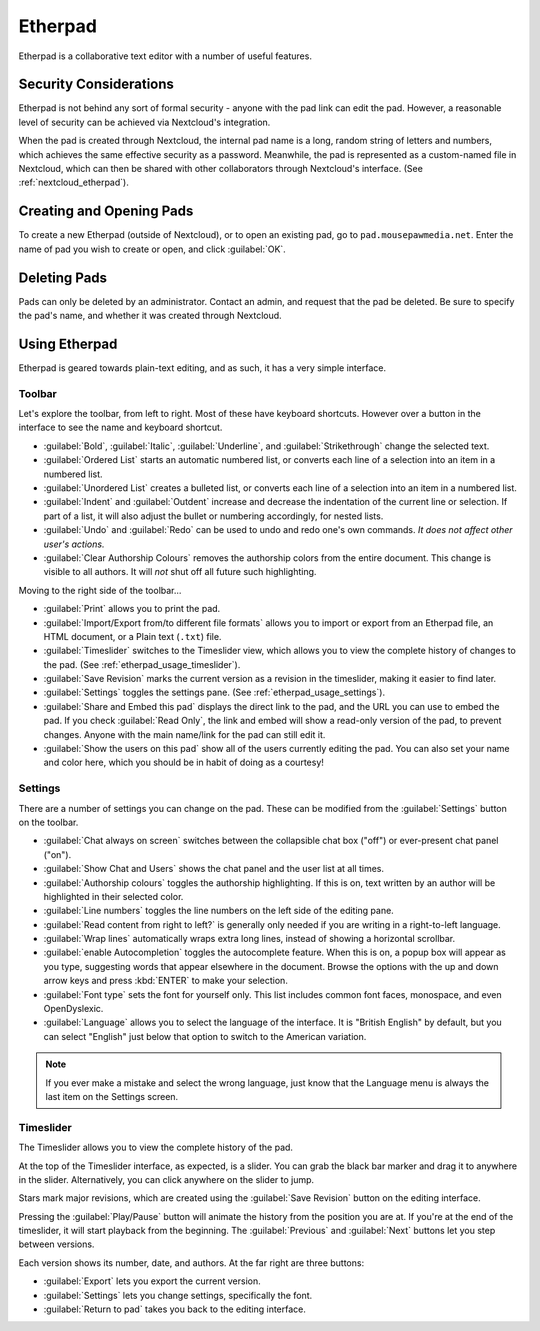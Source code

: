 ..  _etherpad:

Etherpad
##########################

Etherpad is a collaborative text editor with a number of useful
features.

Security Considerations
===========================

Etherpad is not behind any sort of formal security - anyone with the pad link
can edit the pad. However, a reasonable level of security can be achieved via
Nextcloud's integration.

When the pad is created through Nextcloud, the internal pad name is a long,
random string of letters and numbers, which achieves the same effective security
as a password. Meanwhile, the pad is represented as a custom-named file in
Nextcloud, which can then be shared with other collaborators through Nextcloud's
interface. (See :ref:`nextcloud_etherpad`).

..  _etherpad_opening:

Creating and Opening Pads
==============================

To create a new Etherpad (outside of Nextcloud), or to open an existing pad,
go to ``pad.mousepawmedia.net``. Enter the name of pad you wish to create
or open, and click :guilabel:`OK`.

..  _etherpad_deleting:

Deleting Pads
==========================

Pads can only be deleted by an administrator. Contact an admin, and request
that the pad be deleted. Be sure to specify the pad's name, and whether it was
created through Nextcloud.

..  _etherpad_usage:

Using Etherpad
==========================

Etherpad is geared towards plain-text editing, and as such, it has a very
simple interface.

..  _etherpad_usage_toolbar:

Toolbar
-------------------------

Let's explore the toolbar, from left to right. Most of these have keyboard
shortcuts. However over a button in the interface to see the name and keyboard
shortcut.

* :guilabel:`Bold`, :guilabel:`Italic`, :guilabel:`Underline`, and
  :guilabel:`Strikethrough` change the selected text.

* :guilabel:`Ordered List` starts an automatic numbered list, or converts
  each line of a selection into an item in a numbered list.

* :guilabel:`Unordered List` creates a bulleted list, or converts each line
  of a selection into an item in a numbered list.

* :guilabel:`Indent` and :guilabel:`Outdent` increase and decrease the
  indentation of the current line or selection. If part of a list, it will
  also adjust the bullet or numbering accordingly, for nested lists.

* :guilabel:`Undo` and :guilabel:`Redo` can be used to undo and redo one's
  own commands. *It does not affect other user's actions.*

* :guilabel:`Clear Authorship Colours` removes the authorship colors from the
  entire document. This change is visible to all authors. It will *not* shut
  off all future such highlighting.

Moving to the right side of the toolbar...

* :guilabel:`Print` allows you to print the pad.

* :guilabel:`Import/Export from/to different file formats` allows you to
  import or export from an Etherpad file, an HTML document, or a Plain text
  (``.txt``) file.

* :guilabel:`Timeslider` switches to the Timeslider view, which allows you to
  view the complete history of changes to the pad.
  (See :ref:`etherpad_usage_timeslider`).

* :guilabel:`Save Revision` marks the current version as a revision in the
  timeslider, making it easier to find later.

* :guilabel:`Settings` toggles the settings pane.
  (See :ref:`etherpad_usage_settings`).

* :guilabel:`Share and Embed this pad` displays the direct link to the pad,
  and the URL you can use to embed the pad. If you check :guilabel:`Read Only`,
  the link and embed will show a read-only version of the pad, to prevent
  changes. Anyone with the main name/link for the pad can still edit it.

* :guilabel:`Show the users on this pad` show all of the users currently
  editing the pad. You can also set your name and color here, which you should
  be in habit of doing as a courtesy!

..  _etherpad_usage_settings:

Settings
-------------------------

There are a number of settings you can change on the pad. These can be
modified from the :guilabel:`Settings` button on the toolbar.

* :guilabel:`Chat always on screen` switches between the collapsible chat
  box ("off") or ever-present chat panel ("on").

* :guilabel:`Show Chat and Users` shows the chat panel and the user list at
  all times.

* :guilabel:`Authorship colours` toggles the authorship highlighting. If this
  is on, text written by an author will be highlighted in their selected color.

* :guilabel:`Line numbers` toggles the line numbers on the left side of the
  editing pane.

* :guilabel:`Read content from right to left?` is generally only needed if you
  are writing in a right-to-left language.

* :guilabel:`Wrap lines` automatically wraps extra long lines, instead of
  showing a horizontal scrollbar.

* :guilabel:`enable Autocompletion` toggles the autocomplete feature. When this
  is on, a popup box will appear as you type, suggesting words that appear
  elsewhere in the document. Browse the options with the up and down arrow
  keys and press :kbd:`ENTER` to make your selection.

* :guilabel:`Font type` sets the font for yourself only. This list includes
  common font faces, monospace, and even OpenDyslexic.

* :guilabel:`Language` allows you to select the language of the interface.
  It is "British English" by default, but you can select "English" just below
  that option to switch to the American variation.

..  NOTE:: If you ever make a mistake and select the wrong language, just know
    that the Language menu is always the last item on the Settings screen.

.. _etherpad_usage_timeslider:

Timeslider
---------------------------

The Timeslider allows you to view the complete history of the pad.

At the top of the Timeslider interface, as expected, is a slider. You can
grab the black bar marker and drag it to anywhere in the slider. Alternatively,
you can click anywhere on the slider to jump.

Stars mark major revisions, which are created using the :guilabel:`Save Revision`
button on the editing interface.

Pressing the :guilabel:`Play/Pause` button will animate the history from the
position you are at. If you're at the end of the timeslider, it will start
playback from the beginning. The :guilabel:`Previous` and :guilabel:`Next`
buttons let you step between versions.

Each version shows its number, date, and authors. At the far right are three
buttons:

* :guilabel:`Export` lets you export the current version.

* :guilabel:`Settings` lets you change settings, specifically the font.

* :guilabel:`Return to pad` takes you back to the editing interface.
